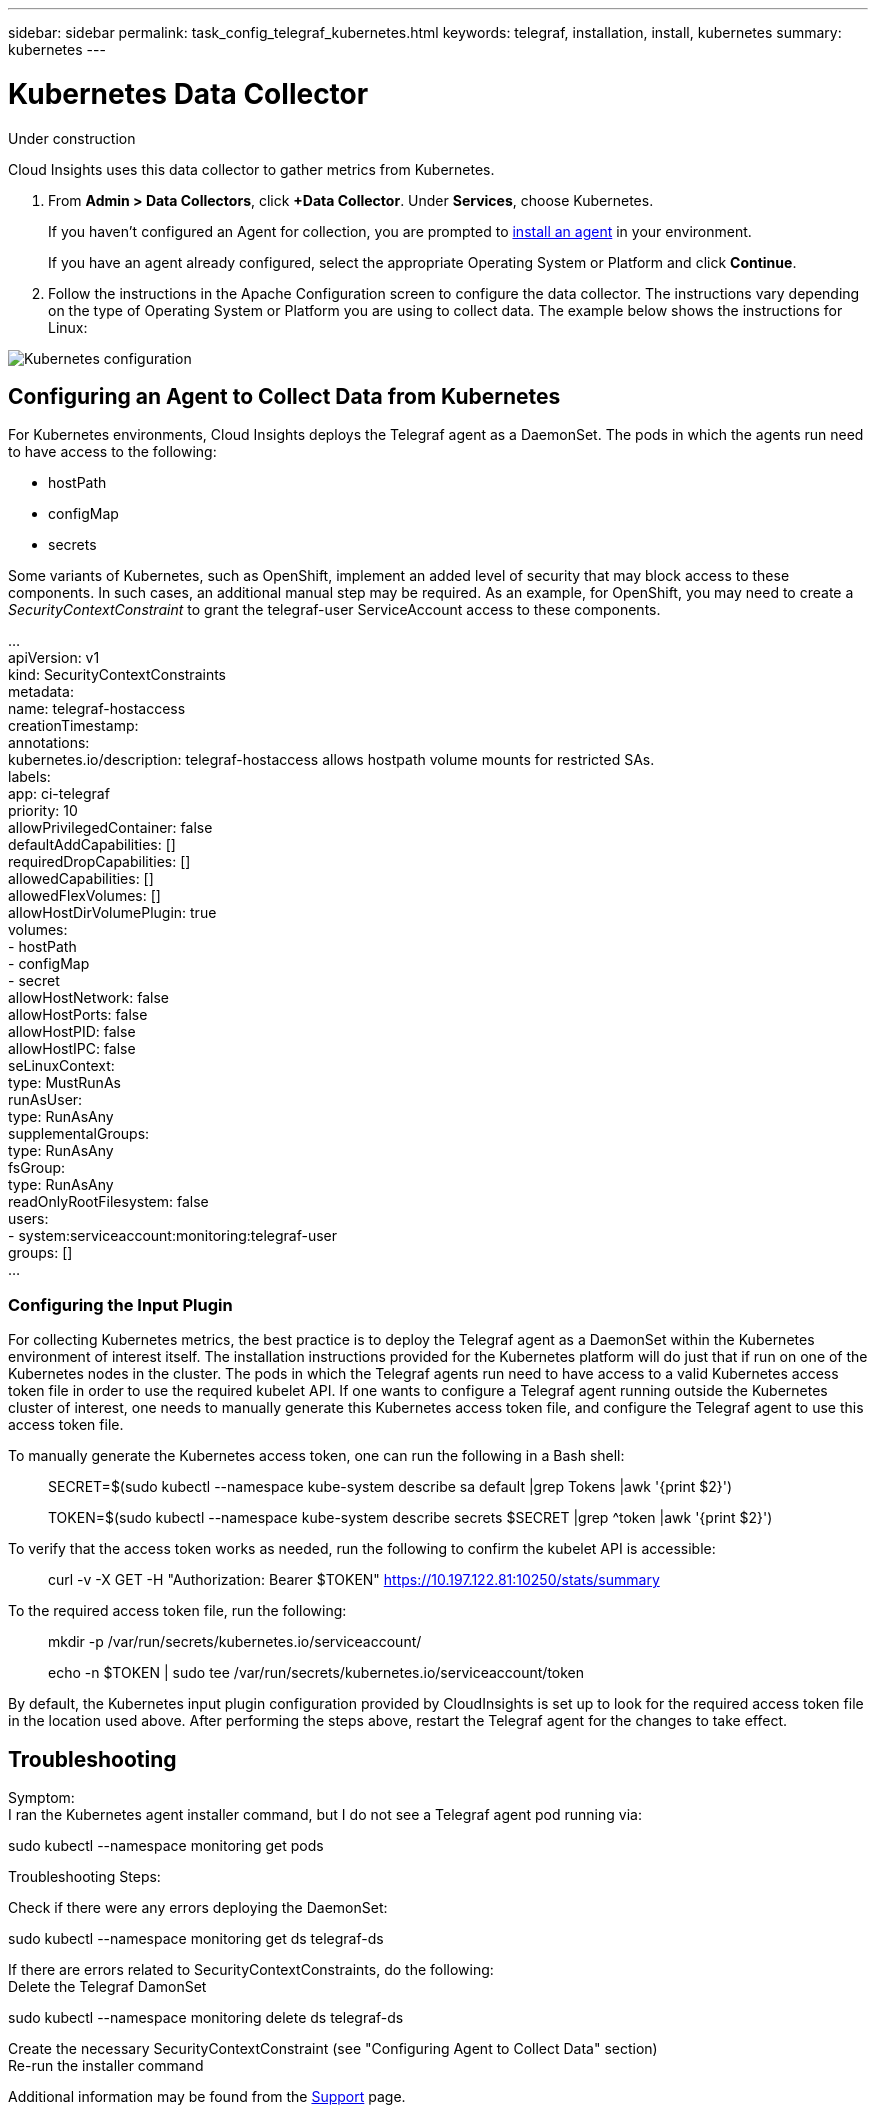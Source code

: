 ---
sidebar: sidebar
permalink: task_config_telegraf_kubernetes.html
keywords: telegraf, installation, install, kubernetes
summary: kubernetes
---

= Kubernetes Data Collector

:toc: macro
:hardbreaks:
:toclevels: 1
:nofooter:
:icons: font
:linkattrs:
:imagesdir: ./media/

[.lead]
Under construction

Cloud Insights uses this data collector to gather metrics from Kubernetes.

. From *Admin > Data Collectors*, click *+Data Collector*. Under *Services*, choose Kubernetes.
+
If you haven't configured an Agent for collection, you are prompted to link:task_config_telegraf_agent.html[install an agent] in your environment.
+
If you have an agent already configured, select the appropriate Operating System or Platform and click *Continue*.

. Follow the instructions in the Apache Configuration screen to configure the data collector. The instructions vary depending on the type of Operating System or Platform you are using to collect data. The example below shows the instructions for Linux:

image:KubernetesDCConfigLinux.png[Kubernetes configuration]

== Configuring an Agent to Collect Data from Kubernetes

For Kubernetes environments, Cloud Insights deploys the Telegraf agent as a DaemonSet. The pods in which the agents run need to have access to the following:

* hostPath
* configMap
* secrets

Some variants of Kubernetes, such as OpenShift, implement an added level of security that may block access to these components. In such cases, an additional manual step may be required.  As an example, for OpenShift, you may need to create a _SecurityContextConstraint_ to grant the telegraf-user ServiceAccount access to these components.

...
    apiVersion: v1
    kind: SecurityContextConstraints
    metadata:
      name: telegraf-hostaccess
      creationTimestamp:
      annotations:
        kubernetes.io/description: telegraf-hostaccess allows hostpath volume mounts for restricted SAs.
      labels:
        app: ci-telegraf
    priority: 10
    allowPrivilegedContainer: false
    defaultAddCapabilities: []
    requiredDropCapabilities: []
    allowedCapabilities: []
    allowedFlexVolumes: []
    allowHostDirVolumePlugin: true
    volumes:
    - hostPath
    - configMap
    - secret
    allowHostNetwork: false
    allowHostPorts: false
    allowHostPID: false
    allowHostIPC: false
    seLinuxContext:
      type: MustRunAs
    runAsUser:
      type: RunAsAny
    supplementalGroups:
      type: RunAsAny
    fsGroup:
      type: RunAsAny
    readOnlyRootFilesystem: false
    users:
    - system:serviceaccount:monitoring:telegraf-user
    groups: []
...
    
=== Configuring the Input Plugin

For collecting Kubernetes metrics, the best practice is to deploy the Telegraf agent as a DaemonSet within the Kubernetes environment of interest itself.  The installation instructions provided for the Kubernetes platform will do just that if run on one of the Kubernetes nodes in the cluster.  The pods in which the Telegraf agents run need to have access to a valid Kubernetes access token file in order to use the required kubelet API.  If one wants to configure a Telegraf agent running outside the Kubernetes cluster of interest, one needs to manually generate this Kubernetes access token file, and configure the Telegraf agent to use this access token file.

To manually generate the Kubernetes access token, one can run the following in a Bash shell:

> SECRET=$(sudo kubectl --namespace kube-system describe sa default |grep Tokens |awk '{print $2}')

> TOKEN=$(sudo kubectl --namespace kube-system describe secrets $SECRET |grep ^token |awk '{print $2}')

To verify that the access token works as needed, run the following to confirm the kubelet API is accessible:

> curl -v -X GET -H "Authorization: Bearer $TOKEN" https://10.197.122.81:10250/stats/summary

To the required access token file, run the following:

> mkdir -p /var/run/secrets/kubernetes.io/serviceaccount/

> echo -n $TOKEN | sudo tee /var/run/secrets/kubernetes.io/serviceaccount/token

By default, the Kubernetes input plugin configuration provided by CloudInsights is set up to look for the required access token file in the location used above.  After performing the steps above, restart the Telegraf agent for the changes to take effect.


== Troubleshooting

Symptom:
I ran the Kubernetes agent installer command, but I do not see a Telegraf agent pod running via:

sudo kubectl --namespace monitoring get pods

Troubleshooting Steps:

Check if there were any errors deploying the DaemonSet:

sudo kubectl --namespace monitoring get ds telegraf-ds

If there are errors related to SecurityContextConstraints, do the following:
Delete the Telegraf DamonSet

sudo kubectl --namespace monitoring delete ds telegraf-ds

Create the necessary SecurityContextConstraint (see "Configuring Agent to Collect Data" section)
Re-run the installer command


Additional information may be found from the link:concept_requesting_support.html[Support] page.
